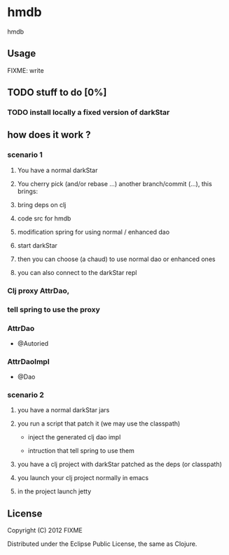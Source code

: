 * hmdb

hmdb

** Usage

FIXME: write

** TODO stuff to do [0%]

*** TODO install locally a fixed version of darkStar


** how does it work ? 

*** scenario 1

**** You have a normal darkStar

**** You cherry pick (and/or rebase ...) another branch/commit (...), this brings: 

**** bring deps on clj

**** code src for hmdb

**** modification spring for using normal / enhanced dao


**** start darkStar

**** then you can choose (a chaud) to use normal dao or enhanced ones

**** you can also connect to the darkStar repl  


*** Clj proxy AttrDao, 

*** tell spring to use the proxy  

*** AttrDao

- @Autoried

*** AttrDaoImpl

- @Dao


*** scenario 2

**** you have a normal darkStar jars

**** you run a script that patch it (we may use the classpath)

- inject the generated clj dao impl

- intruction that tell spring to use them

**** you have a clj project with darkStar patched as the deps (or classpath)

**** you launch your clj project normally in emacs

**** in the project launch jetty

** License

Copyright (C) 2012 FIXME

Distributed under the Eclipse Public License, the same as Clojure.
